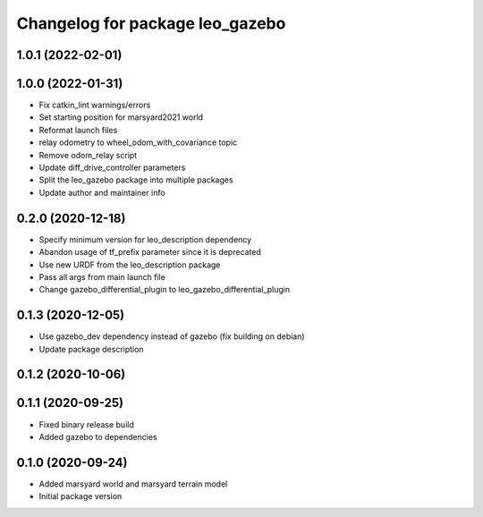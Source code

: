 ^^^^^^^^^^^^^^^^^^^^^^^^^^^^^^^^
Changelog for package leo_gazebo
^^^^^^^^^^^^^^^^^^^^^^^^^^^^^^^^

1.0.1 (2022-02-01)
------------------

1.0.0 (2022-01-31)
------------------
* Fix catkin_lint warnings/errors
* Set starting position for marsyard2021 world
* Reformat launch files
* relay odometry to wheel_odom_with_covariance topic
* Remove odom_relay script
* Update diff_drive_controller parameters
* Split the leo_gazebo package into multiple packages
* Update author and maintainer info

0.2.0 (2020-12-18)
------------------
* Specify minimum version for leo_description dependency
* Abandon usage of tf_prefix parameter since it is deprecated
* Use new URDF from the leo_description package
* Pass all args from main launch file
* Change gazebo_differential_plugin to leo_gazebo_differential_plugin

0.1.3 (2020-12-05)
------------------
* Use gazebo_dev dependency instead of gazebo (fix building on debian)
* Update package description

0.1.2 (2020-10-06)
------------------

0.1.1 (2020-09-25)
------------------
* Fixed binary release build
* Added gazebo to dependencies

0.1.0 (2020-09-24)
------------------
* Added marsyard world and marsyard terrain model
* Initial package version
